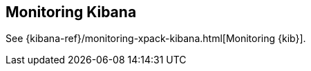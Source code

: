 [[monitoring-kibana]]
== Monitoring Kibana

See
{kibana-ref}/monitoring-xpack-kibana.html[Monitoring {kib}]. 
